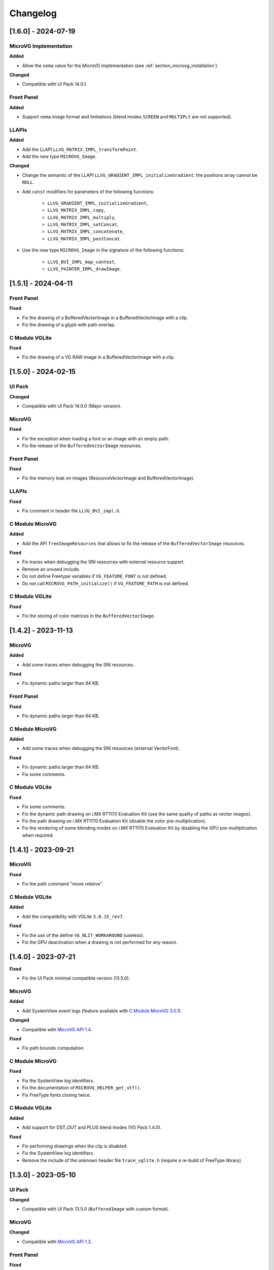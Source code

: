 .. _section_vg_changelog:

=========
Changelog
=========

[1.6.0] - 2024-07-19
====================

MicroVG Implementation
""""""""""""""""""""""

**Added**

* Allow the ``nema`` value for the MicroVG implementation (see :ref:`section_microvg_installation`).

**Changed**

* Compatible with UI Pack 14.0.1.

Front Panel
"""""""""""

**Added**

* Support ``nema`` image format and limitations (blend modes ``SCREEN`` and ``MULTIPLY`` are not supported).

LLAPIs
""""""

**Added**

* Add the LLAPI ``LLVG_MATRIX_IMPL_transformPoint``.
* Add the new type ``MICROVG_Image``.

**Changed**

* Change the semantic of the LLAPI ``LLVG_GRADIENT_IMPL_initializeGradient``: the positions array cannot be ``NULL``.
* Add ``const`` modifiers for parameters of the following functions:

    * ``LLVG_GRADIENT_IMPL_initializeGradient``,
    * ``LLVG_MATRIX_IMPL_copy``,
    * ``LLVG_MATRIX_IMPL_multiply``,
    * ``LLVG_MATRIX_IMPL_setConcat``,
    * ``LLVG_MATRIX_IMPL_concatenate``,
    * ``LLVG_MATRIX_IMPL_postConcat``.

* Use the new type ``MICROVG_Image`` in the signature of the following functions:

    * ``LLVG_BVI_IMPL_map_context``,
    * ``LLVG_PAINTER_IMPL_drawImage``.

[1.5.1] - 2024-04-11
====================

Front Panel
"""""""""""

**Fixed**

* Fix the drawing of a BufferedVectorImage in a BufferedVectorImage with a clip.
* Fix the drawing of a glyph with path overlap.

C Module VGLite
"""""""""""""""

**Fixed**

* Fix the drawing of a VG RAW image in a BufferedVectorImage with a clip.

[1.5.0] - 2024-02-15
====================

UI Pack
"""""""

**Changed**

* Compatible with UI Pack 14.0.0 (Major version).

MicroVG
"""""""

**Fixed**

* Fix the exception when loading a font or an image with an empty path.
* Fix the release of the ``BufferedVectorImage`` resources.

Front Panel
"""""""""""

**Fixed**

* Fix the memory leak on images (ResourceVectorImage and BufferedVectorImage).

LLAPIs
""""""

**Fixed**

* Fix comment in header file ``LLVG_BVI_impl.h``.

C Module MicroVG
""""""""""""""""

**Added**

* Add the API ``freeImageResources`` that allows to fix the release of the ``BufferedVectorImage`` resources.

**Fixed**

* Fix traces when debugging the SNI resources with external resource support.
* Remove an unused include.
* Do not define Freetype variables if ``VG_FEATURE_FONT`` is not defined.
* Do not call ``MICROVG_PATH_initialize()`` if ``VG_FEATURE_PATH`` is not defined.

C Module VGLite
"""""""""""""""

**Fixed**

* Fix the storing of color matrices in the ``BufferedVectorImage``.

[1.4.2] - 2023-11-13
====================

MicroVG
"""""""

**Added**

* Add some traces when debugging the SNI resources.

**Fixed**

* Fix dynamic paths larger than 64 KB.

Front Panel
"""""""""""

**Fixed**

* Fix dynamic paths larger than 64 KB.

C Module MicroVG
""""""""""""""""

**Added**

* Add some traces when debugging the SNI resources (external VectorFont).

**Fixed**

* Fix dynamic paths larger than 64 KB.
* Fix some comments.

C Module VGLite
"""""""""""""""

**Fixed**

* Fix some comments.
* Fix the dynamic path drawing on i.MX RT1170 Evaluation Kit (use the same quality of paths as vector images).
* Fix the path drawing on i.MX RT1170 Evaluation Kit (disable the color pre-multiplication).
* Fix the rendering of some blending modes on i.MX RT1170 Evaluation Kit by disabling the GPU pre-multiplication when required.

[1.4.1] - 2023-09-21
====================

MicroVG
"""""""

**Fixed**

* Fix the path command "move relative".

C Module VGLite
"""""""""""""""

**Added**

* Add the compatibility with VGLite ``3.0.15_rev7``.

**Fixed**

* Fix the use of the define ``VG_BLIT_WORKAROUND`` (useless).
* Fix the GPU deactivation when a drawing is not performed for any reason.

[1.4.0] - 2023-07-21
====================

**Fixed**

* Fix the UI Pack minimal compatible version (13.5.0).

MicroVG
"""""""

**Added**

* Add SystemView event logs (feature available with `C Module MicroVG 3.0.1`_).

.. _C Module MicroVG 3.0.1: https://repository.microej.com/modules/com/microej/clibrary/llimpl/microvg/3.0.1/

**Changed**

* Compatible with `MicroVG API 1.4`_.

.. _MicroVG API 1.4: https://repository.microej.com/modules/ej/api/microvg/1.4.0/

**Fixed**

* Fix path bounds computation.

C Module MicroVG
""""""""""""""""

**Fixed**

* Fix the SystemView log identifiers.
* Fix the documentation of ``MICROVG_HELPER_get_utf()``.
* Fix FreeType fonts closing twice.

C Module VGLite
"""""""""""""""

**Added**

* Add support for DST_OUT and PLUS blend modes (VG Pack 1.4.0).

**Fixed**

* Fix performing drawings when the clip is disabled.
* Fix the SystemView log identifiers.
* Remove the include of the unknown header file ``trace_vglite.h`` (require a re-build of FreeType library).

[1.3.0] - 2023-05-10
====================

UI Pack
"""""""

**Changed**

* Compatible with UI Pack 13.5.0 (``BufferedImage`` with custom format).

MicroVG
"""""""

**Changed**

* Compatible with `MicroVG API 1.3`_.

.. _MicroVG API 1.3: https://repository.microej.com/modules/ej/api/microvg/1.3.0/

Front Panel
"""""""""""

**Fixed**

* Simplify pixel data conversion after drawing.

C Module MicroVG
""""""""""""""""

**Added**

* Add the compatibility with multiple Graphics Context output formats (UI Pack 13.5.0).
* Add stub implementations for all MicroVG library algorithms.
* Add ``LLVG_PAINTER_impl.c`` to implement all MicroVG drawings and dispatch them to ``vg_drawing.h`` (like MicroUI and ``LLUI_PAINTER_impl.c`` / ``ui_drawing.h``).
* Add the MicroVG ``BufferedVectorImage`` definition (the functions to implement to draw into it).

**Changed**

* C Module MicroVG now depends on C Module MicroUI (to manage the support of multiple Graphics Context output formats).

**Fixed**

* Remove an extraneous file.
* Fix issue when measuring string width in complex layout mode.

**Removed**

* Remove the useless implementation of `LLVG_PATH_IMPL_mergePaths` (useless since VG Pack 1.2).
* Remove partial Freetype implementation that manipulates the font's glyphs as bitmaps (not compatible anymore with VG pack 1.3.0).

C Module VGLite
"""""""""""""""

**Added**

* Add the implementation of all MicroUI, Drawing and MicroVG drawings in MicroVG ``BufferedVectorImage``.
* Add incident reporting with drawing log flags (UI Pack 13.5.0).

**Changed**

* Merge ``BufferedVectorImage`` and RAW formats.
* Simplify the gradient modification according to the caller translation.

**Fixed**

* Fix the path to render during a *path data* animation.

**Removed**

* Remove ``LLVG_BVI_impl.c``: code is merged in ``LLVG_RAW_impl.c``.
* Remove (move) some utility functions to C Module MicroUI-VGLite.
* Remove *draw String* native functions implementation (implemented in C Module MicroVG).

[1.2.1] - 2023-02-06
====================

Front Panel
"""""""""""

**Fixed**

* Fix the cropped images when using GraphicsContext clip and translation.

C Module VGLite
"""""""""""""""

**Fixed**

* Fix the drawing of RAW images with multiple gradients in ``BufferedVectorImage``.
* Fix a deadlock when drawing an empty ``BufferedVectorImage``.
* Fix the interface between FreeType and MicroVG (remove useless parameter).
* Fix the synchronization with the Graphics Engine when a VG drawing is not performed (draw path, draw gradient, draw string).

[1.2.0] - 2022-12-30
====================

MicroVG
"""""""

**Changed**

* Compatible with `MicroVG API 1.2`_.
* Change the VectorImage internal format: *raw* format instead of *immutables* format.

.. _MicroVG API 1.2: https://repository.microej.com/modules/ej/api/microvg/1.2.0/

Front Panel
"""""""""""

**Fixed**

* Fix the redirection of fillEllipseArc to the right software algorithm.

Vector Image Converter
""""""""""""""""""""""

**Added**

* Add "fill alpha" animations to gradient elements.

C Module MicroVG
""""""""""""""""

**Added**

* Add ``LLVG_MATRIX_IMPL_multiply(c,a,b)`` (C = AxB): faster than ``setConcat`` when destination and source target the same matrix.
* Add an entry point to initialize the path engine on startup.

**Changed**

* Prevent a copy in a temp matrix when calling ``postXXX`` functions.

**Fixed**

* Fix ``A.setConcat(B,A)``.

C Module VGLite
"""""""""""""""

**Added**

* Add the compatibility with VGLite ``3.0.15_rev4`` (not backward compatible).
* Add the VectorImage in binary format management (RAW format).
* Add loading of VectorImage from external resource system.

**Changed**

* Reduce the gradient footprint in ``BufferedVectorImage``.
* Harmonize the use of ``vg_drawer.h`` functions (instead of ``VG_DRAWER_drawer_t`` functions) in ``BufferedVectorImage``.
* Use the global fields *VGLite paths* instead of functions fields (prevent dynamic allocation on task stack).

**Fixed**

* Fix the drawing of a text in a ``BufferedVectorImage``: do not wake-up the GPU.
* Fix the constants used in ``get_command_parameter_number()`` function (no side-effect).

[1.1.1] - 2022-09-05
====================

UI Pack
"""""""

**Changed**

* Compatible with UI Pack 13.3.0 (Internal feature).

MicroVG
"""""""

**Changed**

* Compatible with `MicroVG API 1.1`_.
* Change color animation interpolation (match Android formula).

**Fixed**

* Fix NullPointerException while sorting TranslateXY VectorDrawableObjectAnimator in vectorimage-converter.

.. _MicroVG API 1.1: https://repository.microej.com/modules/ej/api/microvg/1.1.1/

LLAPIs
""""""

**Added**

* Add LLAPI to close a font: ``LLVG_FONT_IMPL_dispose()``.

**Changed**

* Manage the font :ref:`complex layout <section_vg_font_complex>`.
* Returns an error code when drawing something.

C Module MicroVG
""""""""""""""""

**Added**

* Add ``microvg_configuration.h`` versioning.
* Add an option to load a VectorFont from the external resources.
* Add an option to select the text layouter between FreeType and Harfbuzz.
* Add a function to apply an opacity on a color.
* Add the text layout.

**Changed**

* Configure FreeType from ``microvg_configuration.h`` header file.

C Module VGLite
"""""""""""""""

**Added**

* Add the ``BufferedVectorImage`` feature (BVI).

**Changed**

* Manage the closed fonts.
* Move ``ftvglite.c`` and ``ftvglite.h`` to C Module FreeType.
* Extract text layout to C Module MicroVG.
* Get fill rule configuration from each glyph ``FT_Outline->flags`` instead of defaulting it to ``VG_LITE_FILL_EVEN_ODD``.
* Use the MicroUI over VGLite's Vectorial Drawer mechanism.
* Join character bboxes at baseline for ``drawStringOnCircle``.

[1.0.1] - 2022-05-16
====================

MicroVG
"""""""

**Fixed**

* Fix incorrect transformation of animated paths while creating a filtered image.

[1.0.0] - 2022-05-13
====================

* Initial release.

UI Pack
"""""""

* Compatible with UI Pack 13.2.0 or higher.

MicroVG
"""""""

* Compatible with MicroVG API 1.0.0.

..
   | Copyright 2008-2024, MicroEJ Corp. Content in this space is free
   for read and redistribute. Except if otherwise stated, modification
   is subject to MicroEJ Corp prior approval.
   | MicroEJ is a trademark of MicroEJ Corp. All other trademarks and
   copyrights are the property of their respective owners.
